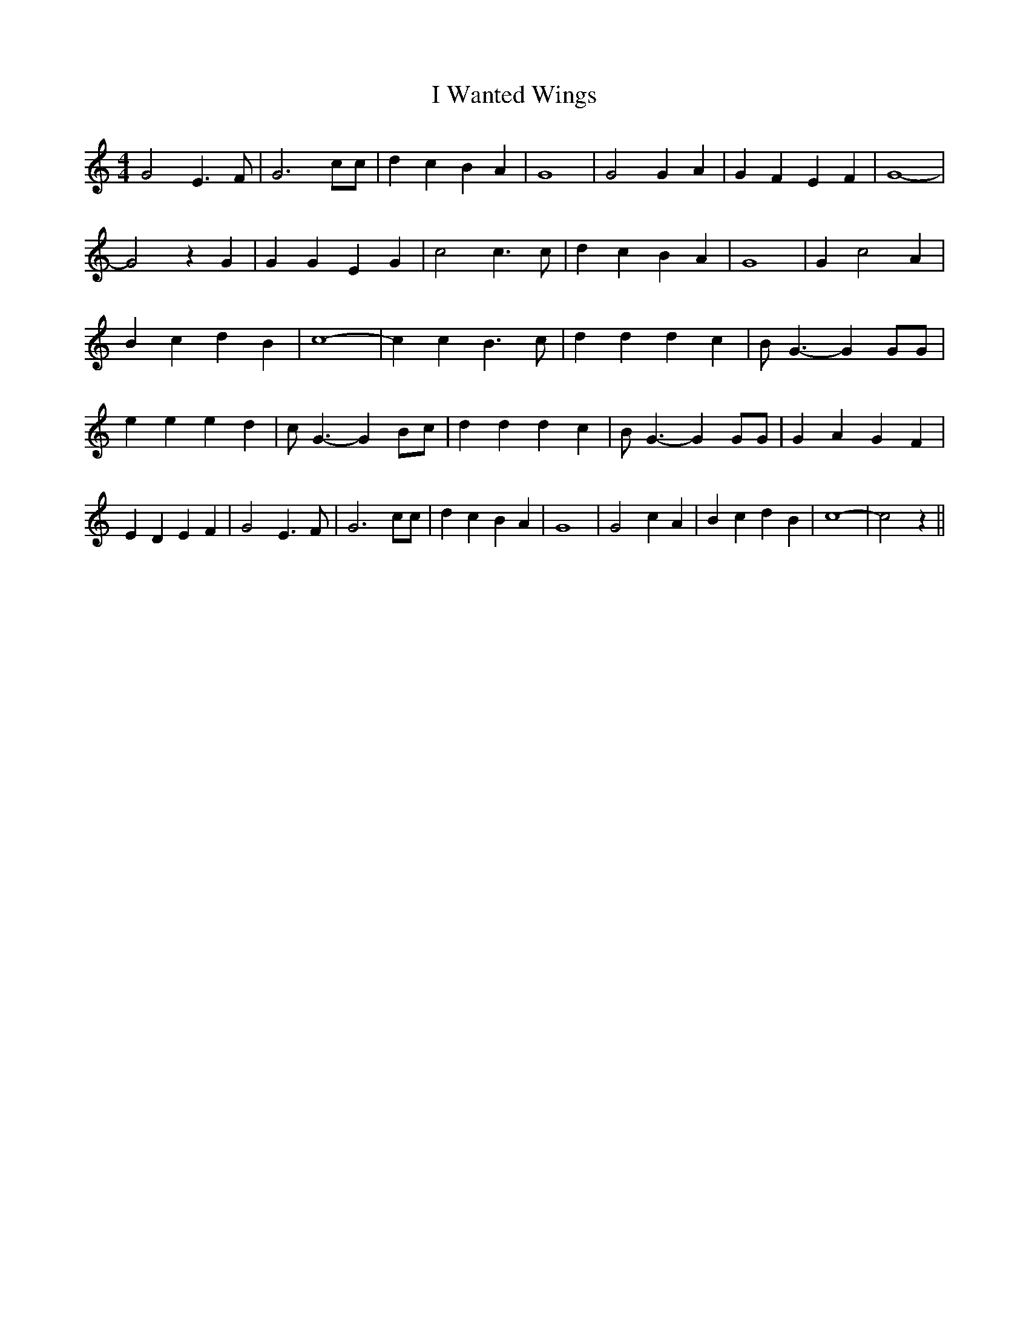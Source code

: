 % Generated more or less automatically by swtoabc by Erich Rickheit KSC
X:1
T:I Wanted Wings
M:4/4
L:1/4
K:C
 G2 E3/2 F/2| G3 c/2c/2| d c B A| G4| G2 G A| G F E F| G4-| G2 z G|\
 G G E G| c2 c3/2 c/2| d c B A| G4| G c2 A| B c d B| c4-| c c B3/2 c/2|\
 d d d c| B/2 G3/2- G G/2G/2| e e e d| c/2 G3/2- G B/2c/2| d d d c|\
 B/2 G3/2- G G/2G/2| G A G F| E D E F| G2 E3/2 F/2| G3 c/2c/2| d c B A|\
 G4| G2 c A| B c d B| c4-| c2 z||

